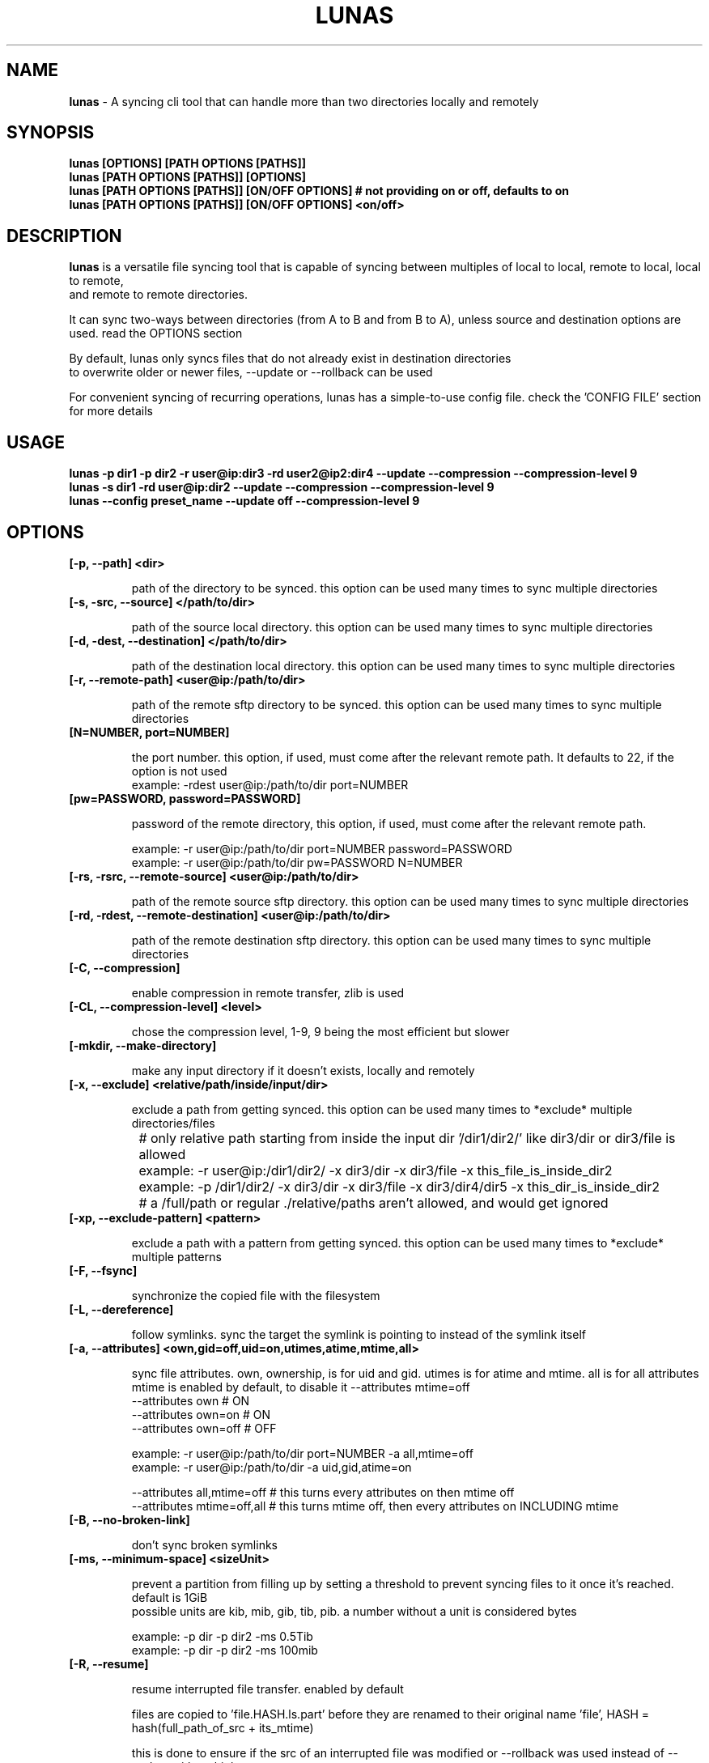 .TH LUNAS "1" "Aug 2024"

.SH  NAME
.B lunas
-  A syncing cli tool that can handle more than two directories locally and remotely

.SH SYNOPSIS
.B lunas [OPTIONS] [PATH OPTIONS [PATHS]]
.br
.B lunas [PATH OPTIONS [PATHS]] [OPTIONS]
.br
.B lunas [PATH OPTIONS [PATHS]] [ON/OFF OPTIONS] # not providing on or off, defaults to on
.br
.B lunas [PATH OPTIONS [PATHS]] [ON/OFF OPTIONS] <on/off>
.br

.SH DESCRIPTION
.B lunas 
is a versatile file syncing tool that is capable of syncing between multiples of local to local, remote to local, local to remote,
.br 
and remote to remote directories.
.br

It can sync two-ways between directories (from A to B and from B to A), unless source and destination options are used. read the OPTIONS section
.br

By default, lunas only syncs files that do not already exist in destination directories
.br
to overwrite older or newer files, --update or --rollback can be used
.br

For convenient syncing of recurring operations, lunas has a simple-to-use config file. check the 'CONFIG FILE' section for more details

.SH USAGE

.B lunas -p dir1 -p dir2 -r user@ip:dir3 -rd user2@ip2:dir4 --update --compression --compression-level 9
.br
.B lunas -s dir1 -rd user@ip:dir2 --update --compression --compression-level 9
.br
.B lunas --config preset_name --update off --compression-level 9

.SH OPTIONS
.TP
.B [-p, --path] <dir>

path of the directory to be synced. this option can be used many times to sync multiple directories

.TP
.B [-s, -src, --source] </path/to/dir>

path of the source local directory. this option can be used many times to sync multiple directories

.TP
.B [-d, -dest, --destination] </path/to/dir>

path of the destination local directory. this option can be used many times to sync multiple directories

.TP
.B [-r, --remote-path] <user@ip:/path/to/dir>

path of the remote sftp directory to be synced. this option can be used many times to sync multiple directories

.TP
.B [N=NUMBER, port=NUMBER]

the port number. this option, if used, must come after the relevant remote path. It defaults to 22, if the option is not used
        example: -rdest user@ip:/path/to/dir port=NUMBER

.TP
.B [pw=PASSWORD, password=PASSWORD]

password of the remote directory, this option, if used, must come after the relevant remote path.

        example:  -r user@ip:/path/to/dir port=NUMBER password=PASSWORD
        example:  -r user@ip:/path/to/dir pw=PASSWORD N=NUMBER

.TP
.B [-rs, -rsrc, --remote-source] <user@ip:/path/to/dir>

path of the remote source sftp directory. this option can be used many times to sync multiple directories

.TP
.B [-rd, -rdest, --remote-destination] <user@ip:/path/to/dir>

path of the remote destination sftp directory. this option can be used many times to sync multiple directories

.TP
.B [-C, --compression]

enable compression in remote transfer, zlib is used

.TP
.B [-CL, --compression-level] <level>

chose the compression level, 1-9, 9 being the most efficient but slower

.TP
.B [-mkdir, --make-directory]

make any input directory if it doesn't exists, locally and remotely

.TP
.B [-x, --exclude] <relative/path/inside/input/dir>

exclude a path from getting synced. this option can be used many times to *exclude* multiple directories/files

	# only relative path starting from inside the input dir '/dir1/dir2/' like dir3/dir or dir3/file is allowed
.br

		example:  -r user@ip:/dir1/dir2/ -x dir3/dir -x dir3/file -x this_file_is_inside_dir2
.br
		example:  -p /dir1/dir2/ -x dir3/dir -x dir3/file -x dir3/dir4/dir5 -x this_dir_is_inside_dir2
.br

	# a /full/path or regular ./relative/paths aren't allowed, and would get ignored
.br

.TP
.B [-xp, --exclude-pattern] <pattern>

exclude a path with a pattern from getting synced. this option can be used many times to *exclude* multiple patterns

.TP
.B [-F, --fsync]

synchronize the copied file with the filesystem

.TP
.B [-L, --dereference]

follow symlinks. sync the target the symlink is pointing to instead of the symlink itself

.TP
.B [-a, --attributes] <own,gid=off,uid=on,utimes,atime,mtime,all>
   
sync file attributes. own, ownership, is for uid and gid. utimes is for atime and mtime. all is for all attributes
.br
mtime is enabled by default, to disable it --attributes mtime=off
.br
--attributes own # ON
.br
--attributes own=on # ON
.br
--attributes own=off # OFF

        example: -r user@ip:/path/to/dir port=NUMBER -a all,mtime=off
        example: -r user@ip:/path/to/dir -a uid,gid,atime=on

--attributes all,mtime=off # this turns every attributes on then mtime off
.br
--attributes mtime=off,all # this turns mtime off, then every attributes on INCLUDING mtime

.TP
.B [-B, --no-broken-link]

don't sync broken symlinks 

.TP
.B [-ms, --minimum-space] <sizeUnit>

prevent a partition from filling up by setting a threshold to prevent syncing files to it once it's reached. default is 1GiB
.br
possible units are kib, mib, gib, tib, pib. a number without a unit is considered bytes

        example: -p dir -p dir2 -ms 0.5Tib
        example: -p dir -p dir2 -ms 100mib

.TP
.B [-R, --resume]

resume interrupted file transfer. enabled by default

files are copied to 'file.HASH.ls.part' before they are renamed to their original name 'file', HASH = hash(full_path_of_src + its_mtime) 

this is done to ensure if the src of an interrupted file was modified or --rollback was used instead of --update with multiple 
.br
input paths it doesn't resume with a wrong src

in case the srcs for 'file.HASH.ls.part' didn't produce the same HASH, it is considered orphaned and removed

if no src was found to check, then 'file.HASH.ls.part' is ignored

if 'file' and 'file.HASH.ls.part' both exists at destination and 'file' has the same mtime of its src, then the 'file.HASH.ls.part' is removed

if "-R, --resume off" is used, then file.HASH.ls.part is removed regardless

.TP
.B [-rmx, --remove-extra]

remove extra files in destinations that don't exist in at least one source

        example: -s /path/to/dir1 -s /path/to/dir2 -d /path/to/dir3 -d /path/to/dir4 --remove-extra 

files that don't exist in 'dir1' AND 'dir2' but exists in 'dir3' or/and 'dir4' would be removed from 'dir3' or/and 'dir4'

if files exist in -p or -r paths, they wouldn't be removed from -d or -rd paths, since -p and -r are src+dest i.e they are still sources

.TP
.B [-u, --update]

check mtime of files and re-sync the file if mtime wasn't the same. this option enables -a mtime. the destination file, if exists, gets removed then re-synced again. it replaces old mtime files with newer mtime ones.

[-rb, --rollback] can be used to replace newer files with older ones

        example: -s /path/to/dir -rd user@ip:/path/to/dir port=NUMBER -u
        example:  -p /path/to/dir -p /path/to/dir2 -p /path/to/dir3 -r user@ip:/path/to/dir4 port=NUMBER pw=PASSWORD -u

.TP
.B [-P, --progress]

enable progress bar for copied files

.TP
.B [-v, --verbose]

print the source of which files/dirs were copied from not just the destination

.TP
.B [-q, --quiet]

disable print statements and only print errors

.TP
.B [-dr, --dry-run]

outputs what would be synced without actually syncing them

.TP
.B [--author]

print the program's author

.TP
.B [-h, --help]

print the help statement


.SH CONFIG FILE
.B where presets of certain paths and options to be defined with a preset name.
.br
the way to run a preset is with 'lunas -c NAME' after defining this preset in the config file.

.B config file syntax

- presets are defined by encapsulating options and nested options within {}
.br
- options use a simple key=value pair where each key is seperated from its value with an '=' sign
.br
- 'nest {' must be on its own line
.br
- every key=value option must be on a different line
.br
- closing '}' must be on its own line
.br
- nested options, such as "remote", are also encapsulated within {} and options inside it are key=value pairs
.br
- # commenting lines is done like '# key = value'
.br

.B     ------------------------------------------------------

.B inside the file '~/.config/lunas/lunas.luco'

.B     ------------------------------------------------------
        NAME{
                path = /path/to/dir
                remote-path = user@ip:/path/to/dir
                rdest = user@ip:/path/to/dir
                dry-run = on
                #progress = on
                #verbose = on

                remote{
                        r = user@ip:/path/to/dir
                        pw = PASSWORD
                        port = 22
                }
         }
        luna{
                path = /path/to/dir
                d = /path/to/dir2
                dereference = on
                update = on
        }
    
.B     ------------------------------------------------------

.B options names are similar to cli options. options that toggle things on/off, have a value of <on/off>

.B lunas can handle having multiple predefined presets in the config file with unique names

.B more paths can be added from the cli to when running a preset, this won't edit the file

        lunas -c preset -p /path/to/dir -dr on
        lunas -c preset -p /path/to/dir -dr off

.B this command would add /path/to/dir to the to-be-synced paths from the nest
.br
and toggle --dry-run 'on' or 'off', this would override what's in the preset only if -dr was after -c option not before it

.B A GLOBAL PRESET. a global preset with the name 'global' can be defined which runs at every cli instance and along with any other preset
.br
<on/off> options in other presets and cli options override what's in the global preset.

        global{ # a comment before any preset name hides it
                #path = /path/to/dir
                #d = /path/to/dir2
                mkdir = on
                update = on
                resume = on
                progress = on
                compression = on
                compression-level = 9
        }

.SH BUGS
You could report bugs and request features at https://github.com/nodeluna/lunas/issues

.SH COPYRIGHT
copyright © 2024 nodeluna

licese GPLv3+: GNU GPL version 3 or later. https://www.gnu.org/licenses/gpl-3.0.en.html

.SH AUTHOR
.PP 

nodeluna - nodeluna@proton.me

https://github.com/nodeluna
